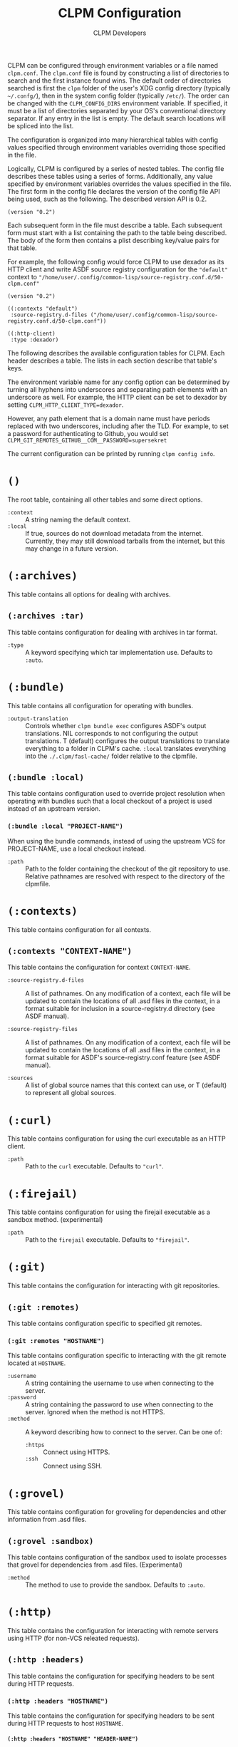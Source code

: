 #+TITLE: CLPM Configuration
#+AUTHOR: CLPM Developers
#+EMAIL: clpm-devel@common-lisp.net
#+OPTIONS: toc:1 num:nil H:9

CLPM can be configured through environment variables or a file named
=clpm.conf=. The =clpm.conf= file is found by constructing a list of
directories to search and the first instance found wins. The default order of
directories searched is first the =clpm= folder of the user's XDG config
directory (typically =~/.confg/=), then in the system config folder (typically
=/etc/=). The order can be changed with the =CLPM_CONFIG_DIRS= environment
variable. If specified, it must be a list of directories separated by your OS's
conventional directory separator. If any entry in the list is empty. The
default search locations will be spliced into the list.

The configuration is organized into many hierarchical tables with
config values specified through environment variables overriding those
specified in the file.

Logically, CLPM is configured by a series of nested tables. The config file
describes these tables using a series of forms. Additionally, any value
specified by environment variables overrides the values specified in the
file. The first form in the config file declares the version of the config file
API being used, such as the following. The described version API is 0.2.

#+begin_src common-lisp
  (version "0.2")
#+end_src

Each subsequent form in the file must describe a table. Each subsequent form
must start with a list containing the path to the table being described. The
body of the form then contains a plist describing key/value pairs for that
table.

For example, the following config would force CLPM to use dexador as its HTTP
client and write ASDF source registry configuration for the ="default"= context
to ="/home/user/.config/common-lisp/source-registry.conf.d/50-clpm.conf"=

#+begin_src common-lisp
  (version "0.2")

  ((:contexts "default")
   :source-registry.d-files ("/home/user/.config/common-lisp/source-registry.conf.d/50-clpm.conf"))

  ((:http-client)
   :type :dexador)
#+end_src

The following describes the available configuration tables for CLPM. Each
header describes a table. The lists in each section describe that table's keys.

The environment variable name for any config option can be determined by
turning all hyphens into underscores and separating path elements with an
underscore as well. For example, the HTTP client can be set to dexador by
setting =CLPM_HTTP_CLIENT_TYPE=dexador=.

However, any path element that is a domain name must have periods replaced with
two underscores, including after the TLD. For example, to set a password for
authenticating to Github, you would set
=CLPM_GIT_REMOTES_GITHUB__COM__PASSWORD=supersekret=

The current configuration can be printed by running =clpm config info=.

* =()=
  The root table, containing all other tables and some direct options.

  + =:context= :: A string naming the default context.
  + =:local= :: If true, sources do not download metadata from the
    internet. Currently, they may still download tarballs from the internet,
    but this may change in a future version.

* =(:archives)=
  This table contains all options for dealing with archives.

** =(:archives :tar)=
   This table contains configuration for dealing with archives in tar format.

   + =:type= :: A keyword specifying which tar implementation use. Defaults to
     =:auto=.

* =(:bundle)=
  This table contains all configuration for operating with bundles.

  + =:output-translation= :: Controls whether =clpm bundle exec= configures
    ASDF's output translations. NIL corresponds to not configuring the output
    translations. T (default) configures the output translations to translate
    everything to a folder in CLPM's cache. =:local= translates everything into
    the =./.clpm/fasl-cache/= folder relative to the clpmfile.

** =(:bundle :local)=
   This table contains configuration used to override project resolution when
   operating with bundles such that a local checkout of a project is used
   instead of an upstream version.

*** =(:bundle :local "PROJECT-NAME")=
    When using the bundle commands, instead of using the upstream VCS for
    PROJECT-NAME, use a local checkout instead.

    + =:path= :: Path to the folder containing the checkout of the git
      repository to use. Relative pathnames are resolved with respect to the
      directory of the clpmfile.

* =(:contexts)=
  This table contains configuration for all contexts.

** =(:contexts "CONTEXT-NAME")=
   This table contains the configuration for context =CONTEXT-NAME=.

   + =:source-registry.d-files= :: A list of pathnames. On any modification of
     a context, each file will be updated to contain the locations of all .asd
     files in the context, in a format suitable for inclusion in a
     source-registry.d directory (see ASDF manual).

   + =:source-registry-files= :: A list of pathnames. On any modification of a
     context, each file will be updated to contain the locations of all .asd
     files in the context, in a format suitable for ASDF's source-registry.conf
     feature (see ASDF manual).

   + =:sources= :: A list of global source names that this context can use, or
     T (default) to represent all global sources.

* =(:curl)=
  This table contains configuration for using the curl executable as an HTTP
  client.

  + =:path= :: Path to the =curl= executable. Defaults to ="curl"=.

* =(:firejail)=
  This table contains configuration for using the firejail executable as a
  sandbox method. (experimental)

  + =:path= :: Path to the =firejail= executable. Defaults to ="firejail"=.

* =(:git)=
  This table contains the configuration for interacting with git repositories.

** =(:git :remotes)=
   This table contains configuration specific to specified git remotes.

*** =(:git :remotes "HOSTNAME")=
    This table contains configuration specific to interacting with the git
    remote located at =HOSTNAME=.

    + =:username= :: A string containing the username to use when connecting to
      the server.
    + =:password= :: A string containing the password to use when connecting to
      the server. Ignored when the method is not HTTPS.
    + =:method= :: A keyword describing how to connect to the server. Can be one
      of:
      + =:https= :: Connect using HTTPS.
      + =:ssh= :: Connect using SSH.

* =(:grovel)=
  This table contains configuration for groveling for dependencies and other
  information from .asd files.

** =(:grovel :sandbox)=
   This table contains configuration of the sandbox used to isolate processes
   that grovel for dependencies from .asd files. (Experimental)

   + =:method= :: The method to use to provide the sandbox. Defaults to
     =:auto=.

* =(:http)=
  This table contains the configuration for interacting with remote servers
  using HTTP (for non-VCS releated requests).

** =(:http :headers)=
   This table contains the configuration for specifying headers to be sent
   during HTTP requests.

*** =(:http :headers "HOSTNAME")=
    This table contains the configuration for specifying headers to be sent
    during HTTP requests to host =HOSTNAME=.

**** =(:http :headers "HOSTNAME" "HEADER-NAME")=
     This table contains the configuration for specifying the contents of
     =HEADER-NAME= to be sent during HTTP requests to host =HOSTNAME=.

     + =:secure-only-p= :: If non-NIL, send this header only on secure
       connections.
     + =:value= :: The value to send for the header. Must be a string.
     + =:exec= :: A path to a file that, when executed, prints the header value
       to its standard output. Must be a string or pathname.
     + =:contents= :: A path to a file that contains the value to use for the
       header. Must be a string or pathname.

* =(:http-client)=
  This table contains configuration for the internal HTTP client.

  + =:type= :: A keyword specifying which HTTP client to use. Defaults to
    =:auto=.

* =(:tar)=
  This table contains configuration for using the tar executable as the method
  to extract archives in tar format.

  + =:path= :: Path to the =tar= executable. Defaults to ="tar"=.
